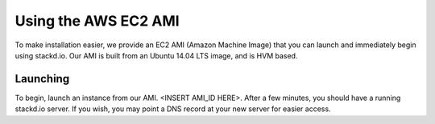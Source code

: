 Using the AWS EC2 AMI
=====================

To make installation easier, we provide an EC2 AMI (Amazon Machine Image) that you can launch and
immediately begin using stackd.io.  Our AMI is built from an Ubuntu 14.04 LTS image, and is
HVM based.


Launching
---------

To begin, launch an instance from our AMI.  <INSERT AMI_ID HERE>.  After a few minutes, you should
have a running stackd.io server.  If you wish, you may point a DNS record at your new server
for easier access.

